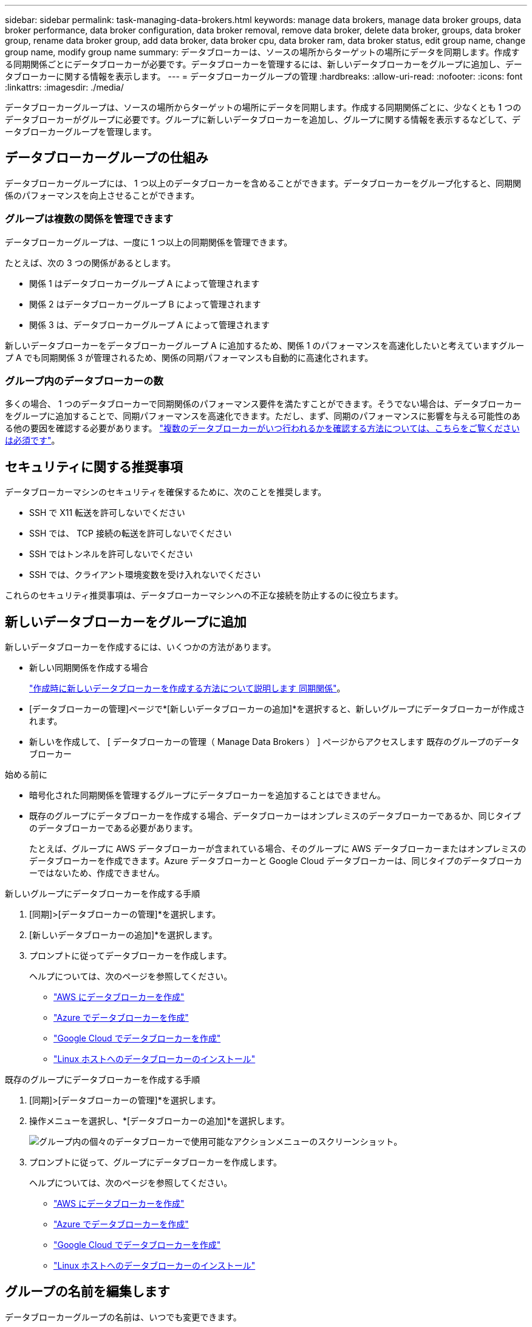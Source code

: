 ---
sidebar: sidebar 
permalink: task-managing-data-brokers.html 
keywords: manage data brokers, manage data broker groups, data broker performance, data broker configuration, data broker removal, remove data broker, delete data broker, groups, data broker group, rename data broker group, add data broker, data broker cpu, data broker ram, data broker status, edit group name, change group name, modify group name 
summary: データブローカーは、ソースの場所からターゲットの場所にデータを同期します。作成する同期関係ごとにデータブローカーが必要です。データブローカーを管理するには、新しいデータブローカーをグループに追加し、データブローカーに関する情報を表示します。 
---
= データブローカーグループの管理
:hardbreaks:
:allow-uri-read: 
:nofooter: 
:icons: font
:linkattrs: 
:imagesdir: ./media/


[role="lead"]
データブローカーグループは、ソースの場所からターゲットの場所にデータを同期します。作成する同期関係ごとに、少なくとも 1 つのデータブローカーがグループに必要です。グループに新しいデータブローカーを追加し、グループに関する情報を表示するなどして、データブローカーグループを管理します。



== データブローカーグループの仕組み

データブローカーグループには、 1 つ以上のデータブローカーを含めることができます。データブローカーをグループ化すると、同期関係のパフォーマンスを向上させることができます。



=== グループは複数の関係を管理できます

データブローカーグループは、一度に 1 つ以上の同期関係を管理できます。

たとえば、次の 3 つの関係があるとします。

* 関係 1 はデータブローカーグループ A によって管理されます
* 関係 2 はデータブローカーグループ B によって管理されます
* 関係 3 は、データブローカーグループ A によって管理されます


新しいデータブローカーをデータブローカーグループ A に追加するため、関係 1 のパフォーマンスを高速化したいと考えていますグループ A でも同期関係 3 が管理されるため、関係の同期パフォーマンスも自動的に高速化されます。



=== グループ内のデータブローカーの数

多くの場合、 1 つのデータブローカーで同期関係のパフォーマンス要件を満たすことができます。そうでない場合は、データブローカーをグループに追加することで、同期パフォーマンスを高速化できます。ただし、まず、同期のパフォーマンスに影響を与える可能性のある他の要因を確認する必要があります。 link:faq.html#how-many-data-brokers-are-required-in-a-group["複数のデータブローカーがいつ行われるかを確認する方法については、こちらをご覧ください は必須です"]。



== セキュリティに関する推奨事項

データブローカーマシンのセキュリティを確保するために、次のことを推奨します。

* SSH で X11 転送を許可しないでください
* SSH では、 TCP 接続の転送を許可しないでください
* SSH ではトンネルを許可しないでください
* SSH では、クライアント環境変数を受け入れないでください


これらのセキュリティ推奨事項は、データブローカーマシンへの不正な接続を防止するのに役立ちます。



== 新しいデータブローカーをグループに追加

新しいデータブローカーを作成するには、いくつかの方法があります。

* 新しい同期関係を作成する場合
+
link:task-creating-relationships.html["作成時に新しいデータブローカーを作成する方法について説明します 同期関係"]。

* [データブローカーの管理]ページで*[新しいデータブローカーの追加]*を選択すると、新しいグループにデータブローカーが作成されます。
* 新しいを作成して、 [ データブローカーの管理（ Manage Data Brokers ） ] ページからアクセスします 既存のグループのデータブローカー


.始める前に
* 暗号化された同期関係を管理するグループにデータブローカーを追加することはできません。
* 既存のグループにデータブローカーを作成する場合、データブローカーはオンプレミスのデータブローカーであるか、同じタイプのデータブローカーである必要があります。
+
たとえば、グループに AWS データブローカーが含まれている場合、そのグループに AWS データブローカーまたはオンプレミスのデータブローカーを作成できます。Azure データブローカーと Google Cloud データブローカーは、同じタイプのデータブローカーではないため、作成できません。



.新しいグループにデータブローカーを作成する手順
. [同期]>[データブローカーの管理]*を選択します。
. [新しいデータブローカーの追加]*を選択します。
. プロンプトに従ってデータブローカーを作成します。
+
ヘルプについては、次のページを参照してください。

+
** link:task-installing-aws.html["AWS にデータブローカーを作成"]
** link:task-installing-azure.html["Azure でデータブローカーを作成"]
** link:task-installing-gcp.html["Google Cloud でデータブローカーを作成"]
** link:task-installing-linux.html["Linux ホストへのデータブローカーのインストール"]




.既存のグループにデータブローカーを作成する手順
. [同期]>[データブローカーの管理]*を選択します。
. 操作メニューを選択し、*[データブローカーの追加]*を選択します。
+
image:screenshot_sync_group_add.png["グループ内の個々のデータブローカーで使用可能なアクションメニューのスクリーンショット。"]

. プロンプトに従って、グループにデータブローカーを作成します。
+
ヘルプについては、次のページを参照してください。

+
** link:task-installing-aws.html["AWS にデータブローカーを作成"]
** link:task-installing-azure.html["Azure でデータブローカーを作成"]
** link:task-installing-gcp.html["Google Cloud でデータブローカーを作成"]
** link:task-installing-linux.html["Linux ホストへのデータブローカーのインストール"]






== グループの名前を編集します

データブローカーグループの名前は、いつでも変更できます。

.手順
. [同期]>[データブローカーの管理]*を選択します。
. アクションメニューを選択し、*グループ名の編集*を選択します。
+
image:screenshot_sync_group_edit.gif["グループ内の個々のデータブローカーで使用可能なアクションメニューのスクリーンショット。"]

. 新しい名前を入力し、*[保存]*を選択します。


.結果
BlueXPのコピーと同期により、データブローカーグループの名前が更新されます。



== ユニファイド構成をセットアップする

同期プロセス中に同期関係でエラーが発生した場合は、データブローカーグループの同時実行を統合すると、同期エラーの数を減らすことができます。グループの設定を変更すると、転送速度が遅くなるため、パフォーマンスに影響する可能性があります。

自分で設定を変更することはお勧めしません。設定を変更するタイミングと変更方法については、ネットアップに相談してください。

.手順
. [データブローカーの管理]*を選択します。
. データブローカーグループの[Settings]アイコンを選択します。
+
image:screenshot_sync_group_settings.png["データブローカーグループの設定アイコンを示すスクリーンショット。"]

. 必要に応じて設定を変更し、* Unify Configuration *を選択します。
+
次の点に注意してください。

+
** 変更する設定を選択できます。 4 つすべてを一度に変更する必要はありません。
** 新しい構成がデータブローカーに送信されると、データブローカーは自動的に再起動し、新しい構成を使用します。
** この変更が行われ、BlueXPのコピーと同期のインターフェイスに表示されるまで、1分ほどかかることがあります。
** データブローカーが実行されていない場合、BlueXPのコピーと同期は通信できないため、データブローカーの設定は変更されません。データブローカーが再起動すると設定が変更されます。
** ユニファイド構成を設定すると、新しいデータブローカーでは自動的に新しい構成が使用されます。






== データブローカーをグループ間で移動

ターゲットのデータブローカーグループのパフォーマンスを高速化する必要がある場合は、データブローカーをあるグループから別のグループに移動します。

たとえば、データブローカーで同期関係が管理されなくなった場合、同期関係を管理している別のグループに簡単に移動できます。

.制限
* データブローカーグループが同期関係を管理していて、グループにデータブローカーが 1 つしかない場合、そのデータブローカーを別のグループに移動することはできません。
* 暗号化された同期関係を管理するグループとの間でデータブローカーを移動することはできません。
* 現在導入中のデータブローカーは移動できません。


.手順
. [同期]>[データブローカーの管理]*を選択します。
. 選択するオプション image:screenshot_sync_group_expand.gif["グループ内のデータブローカーのリストを展開できるボタンのスクリーンショット。"] をクリックして、グループ内のデータブローカーのリストを展開します。
. データブローカーの操作メニューを選択し、*[データブローカーの移動]*を選択します。
+
image:screenshot_sync_group_remove.png["個々のデータブローカーグループごとに使用可能なアクションメニューのスクリーンショット。"]

. 新しいデータブローカーグループを作成するか、既存のデータブローカーグループを選択してください。
. [移動]*を選択します。


.結果
BlueXPのコピーと同期により、データブローカーを新規または既存のデータブローカーグループに移動前のグループに他のデータブローカーがない場合は、BlueXPのコピーと同期によってデータブローカーが削除されます。



== プロキシ設定を更新します

データブローカーのプロキシ設定を更新するには、新しいプロキシ設定に関する詳細を追加するか、既存のプロキシ設定を編集します。

.手順
. [同期]>[データブローカーの管理]*を選択します。
. 選択するオプション image:screenshot_sync_group_expand.gif["グループ内のデータブローカーのリストを展開できるボタンのスクリーンショット。"] をクリックして、グループ内のデータブローカーのリストを展開します。
. データブローカーの操作メニューを選択し、*[プロキシ設定の編集]*を選択します。
. プロキシに関する詳細を指定します。ホスト名、ポート番号、ユーザ名、パスワードです。
. 「 * Update * 」を選択します。


.結果
BlueXPのコピーと同期により、データブローカーが更新され、プロキシ設定を使用してインターネットアクセスが可能になります。



== データブローカーの設定を表示

データブローカーの詳細を確認することで、ホスト名、 IP アドレス、使用可能な CPU や RAM などを特定することができます。

BlueXPのコピーと同期には、データブローカーに関する次の詳細が表示されます。

* 基本情報：インスタンス ID 、ホスト名など
* ネットワーク：リージョン、ネットワーク、サブネット、プライベート IP など
* ソフトウェア： Linux ディストリビューション、データブローカーのバージョンなど
* ハードウェア： CPU と RAM
* 設定：データブローカーの 2 種類の主なプロセスの詳細（スキャナと転送元）
+

TIP: スキャナはソースとターゲットをスキャンし、コピーする対象を決定します。転送元は実際のコピーを行います。ネットアップの担当者は、これらの構成の詳細を使用して、パフォーマンスを最適化するための推奨アクションを提示することが



.手順
. [同期]>[データブローカーの管理]*を選択します。
. 選択するオプション image:screenshot_sync_group_expand.gif["グループ内のデータブローカーのリストを展開できるボタンのスクリーンショット。"] をクリックして、グループ内のデータブローカーのリストを展開します。
. 選択するオプション image:screenshot_sync_group_expand.gif["データブローカーの詳細を展開できるボタンのスクリーンショット。"] をクリックしてください。
+
image:screenshot_sync_data_broker_details.gif["データブローカーに関する情報のスクリーンショット。"]





== データブローカーの問題に対処

BlueXPのコピーと同期には、各データブローカーのステータスが表示され、問題のトラブルシューティングに役立ちます。

.手順
. ステータスが「 Unknown 」または「 Failed 」のデータブローカーを特定します。
+
image:screenshot_sync_broker_status.gif["BlueXPのコピーと同期のステータス表示のスクリーンショット。ステータスが「不明」のデータブローカーが表示されます。"]

. の上にカーソルを置きます image:screenshot_sync_status_icon.gif["「情報」アイコン。"] アイコンをクリックして失敗の理由を確認してください。
. 問題を修正します。
+
たとえば、オフラインのデータブローカーを再起動するだけで、初期導入に失敗した場合はデータブローカーの削除が必要になることがあります。





== データブローカーをグループから削除

データブローカーが不要になった場合や初期導入に失敗した場合は、グループから削除することができます。この操作で削除されるのは、BlueXPのコピーと同期のレコードからのみです。データブローカーとその他のクラウドリソースについては、手動で削除する必要があります。

.知っておくべきこと
* BlueXPのコピーと同期では、グループから最後のデータブローカーを削除するとグループが削除されます。
* グループを使用している関係がある場合、そのグループから最後のデータブローカーを削除することはできません。


.手順
. [同期]>[データブローカーの管理]*を選択します。
. 選択するオプション image:screenshot_sync_group_expand.gif["グループ内のデータブローカーのリストを展開できるボタンのスクリーンショット。"] をクリックして、グループ内のデータブローカーのリストを展開します。
. データブローカーの操作メニューを選択し、*[データブローカーの削除]*を選択します。
+
image:screenshot_sync_group_remove.gif["個々のデータブローカーグループごとに使用可能なアクションメニューのスクリーンショット。"]

. [データブローカーの削除]*を選択します。


.結果
BlueXPのコピーと同期により、データブローカーがグループから削除されます。



== データブローカーグループを削除

データブローカーグループが同期関係を管理しなくなった場合はグループを削除すると、BlueXPのコピーと同期からすべてのデータブローカーが削除されます。

BlueXPのコピーと同期によって削除されたデータブローカーは、BlueXPのコピーと同期のレコードからのみ削除されます。クラウドプロバイダからデータブローカーインスタンスを手動で削除し、追加のクラウドリソースを削除する必要があります。

.手順
. [同期]>[データブローカーの管理]*を選択します。
. アクションメニューを選択し、*グループの削除*を選択します。
+
image:screenshot_sync_group_add.png["グループ内の個々のデータブローカーで使用可能なアクションメニューのスクリーンショット。"]

. 確認のために、グループの名前を入力し、*[グループの削除]*を選択します。


.結果
BlueXPのコピーと同期によってデータブローカーが削除され、グループが削除されます。

